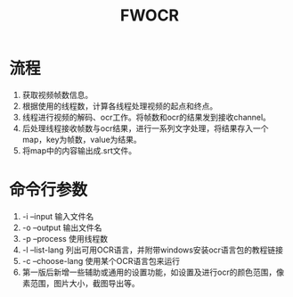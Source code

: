 #+TITLE: FWOCR

* 流程
1. 获取视频帧数信息。
2. 根据使用的线程数，计算各线程处理视频的起点和终点。
3. 线程进行视频的解码、ocr工作。将帧数和ocr的结果发到接收channel。
4. 后处理线程接收帧数与ocr结果，进行一系列文字处理，将结果存入一个map，key为帧数，value为结果。
5. 将map中的内容输出成.srt文件。

* 命令行参数
1. -i --input 输入文件名
2. -o --output 输出文件名
3. -p --process 使用线程数
4. -l --list-lang 列出可用OCR语言，并附带windows安装ocr语言包的教程链接
5. -c --choose-lang 使用某个OCR语言包来运行
6. 第一版后新增一些辅助或通用的设置功能，如设置及进行ocr的颜色范围，像素范围，图片大小，截图导出等。
